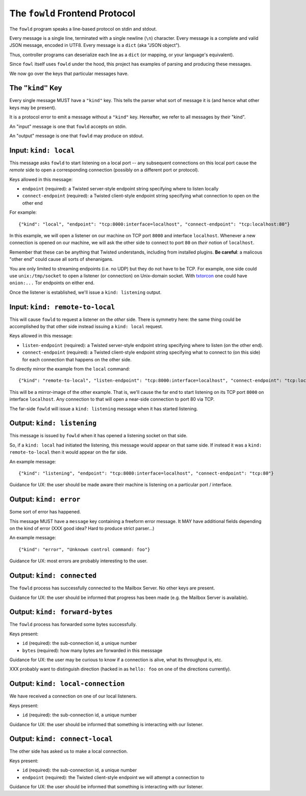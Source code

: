 
.. _frontend-protocol:

The ``fowld`` Frontend Protocol
================================

The ``fowld`` program speaks a line-based protocol on stdin and stdout.

Every message is a single line, terminated with a single newline (``\n``) character.
Every message is a complete and valid JSON message, encoded in UTF8.
Every message is a ``dict`` (aka "JSON object").

Thus, controller programs can deserialize each line as a ``dict`` (or mapping, or your language's equivalent).

Since ``fowl`` itself uses ``fowld`` under the hood, this project has examples of parsing and producing these messages.

We now go over the keys that particular messages have.

The ``"kind"`` Key
----------------

Every single message MUST have a ``"kind"`` key.
This tells the parser what sort of message it is (and hence what other keys may be present).

It is a protocol error to emit a message without a ``"kind"`` key.
Hereafter, we refer to all messages by their "kind".

An "input" message is one that ``fowld`` accepts on stdin.

An "output" message is one that ``fowld`` may produce on stdout.


Input: ``kind: local``
------------------

This message asks ``fowld`` to start listening on a local port -- any subsequent connections on this local port cause the *remote* side to open a corresponding connection (possibly on a different port or protocol).

Keys allowed in this message:

- ``endpoint`` (required): a Twisted server-style endpoint string specifying where to listen locally
- ``connect-endpoint`` (required): a Twisted client-style endpoint string specifying what connection to open on the other end

For example::

    {"kind": "local", "endpoint": "tcp:8000:interface=localhost", "connect-endpoint": "tcp:localhost:80"}

In this example, we will open a listener on our machine on TCP port ``8000`` and interface ``localhost``.
Whenever a new connection is opened on our machine, we will ask the other side to connect to port ``80`` on *their* notion of ``localhost``.

Remember that these can be anything that Twisted understands, including from installed plugins.
**Be careful**: a malicous "other end" could cause all sorts of shenanigans.

You are only limited to streaming endpoints (i.e. no UDP) but they do not have to be TCP.
For example, one side could use ``unix:/tmp/socket`` to open a listener (or connection) on Unix-domain socket.
With `txtorcon <https://meejah.ca/projects/txtorcon>`_ one could have ``onion:...`` Tor endpoints on either end.

Once the listener is established, we'll issue a ``kind: listening`` output.


Input: ``kind: remote-to-local``
--------------------

This will cause ``fowld`` to request a listener on the *other* side.
There is symmetry here: the same thing could be accomplished by that other side instead issuing a ``kind: local`` request.

Keys allowed in this message:

- ``listen-endpoint`` (required): a Twisted server-style endpoint string specifying where to listen (on the other end).
- ``connect-endpoint`` (required): a Twisted client-style endpoint string specifying what to connect to (on this side) for each connection that happens on the other side.

To directly mirror the example from the ``local`` command::

    {"kind": "remote-to-local", "listen-endpoint": "tcp:8000:interface=localhost", "connect-endpoint": "tcp:localhost:80"}

This will be a mirror-image of the other example.
That is, we'll cause the far end to start listening on its TCP port ``8000`` on interface ``localhost``.
Any connection to that will open a near-side connection to port 80 via TCP.

The far-side ``fowld`` will issue a ``kind: listening`` message when it has started listening.


Output: ``kind: listening``
-----------------------

This message is issued by ``fowld`` when it has opened a listening socket on that side.

So, if a ``kind: local`` had initiated the listening, this message would appear on that same side.
If instead it was a ``kind: remote-to-local`` then it would appear on the far side.

An example message::

    {"kind": "listening", "endpoint": "tcp:8080:interface=localhost", "connect-endpoint": "tcp:80"}

Guidance for UX: the user should be made aware their machine is listening on a particular port / interface.


Output: ``kind: error``
--------------------

Some sort of error has happened.

This message MUST have a ``message`` key containing a freeform error message.
It MAY have additional fields depending on the kind of error (XXX good idea? Hard to produce strict parser...)

An example message::

    {"kind": "error", "Unknown control command: foo"}

Guidance for UX: most errors are probably interesting to the user.


Output: ``kind: connected``
-------------------------

The ``fowld`` process has successfully connected to the Mailbox Server.
No other keys are present.

Guidance for UX: the user should be informed that progress has been made (e.g. the Mailbox Server is available).


Output: ``kind: forward-bytes``
----------------------------

The ``fowld`` process has forwarded some bytes successfully.

Keys present:

- ``id`` (required): the sub-connection id, a unique number
- ``bytes`` (required): how many bytes are forwarded in this messsage

Guidance for UX: the user may be curious to know if a connection is alive, what its throughput is, etc.

XXX probably want to distinguish direction (hacked in as ``hello: foo`` on one of the directions currently).


Output: ``kind: local-connection``
------------------------------

We have received a connection on one of our local listeners.

Keys present:

- ``id`` (required): the sub-connection id, a unique number

Guidance for UX: the user should be informed that something is interacting with our listener.


Output: ``kind: connect-local``
---------------------------

The other side has asked us to make a local connection.

Keys present:

- ``id`` (required): the sub-connection id, a unique number
- ``endpoint`` (required): the Twisted client-style endpoint we will attempt a connection to

Guidance for UX: the user should be informed that something is interacting with our listener.
